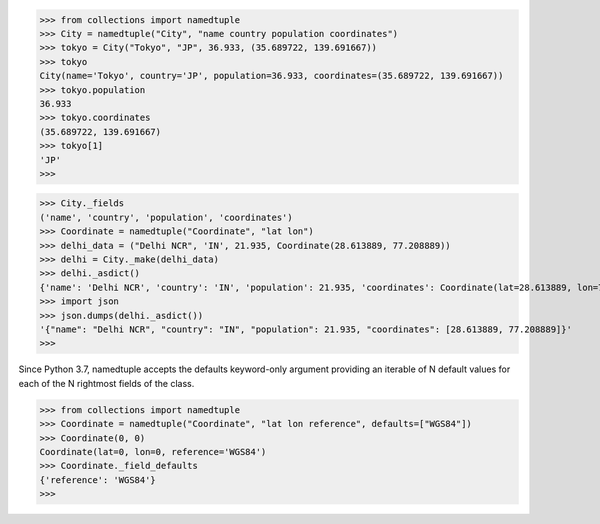 
>>> from collections import namedtuple 
>>> City = namedtuple("City", "name country population coordinates")
>>> tokyo = City("Tokyo", "JP", 36.933, (35.689722, 139.691667))
>>> tokyo
City(name='Tokyo', country='JP', population=36.933, coordinates=(35.689722, 139.691667))
>>> tokyo.population
36.933
>>> tokyo.coordinates
(35.689722, 139.691667)
>>> tokyo[1]
'JP'
>>>

>>> City._fields
('name', 'country', 'population', 'coordinates')
>>> Coordinate = namedtuple("Coordinate", "lat lon")
>>> delhi_data = ("Delhi NCR", 'IN', 21.935, Coordinate(28.613889, 77.208889)) 
>>> delhi = City._make(delhi_data)
>>> delhi._asdict()
{'name': 'Delhi NCR', 'country': 'IN', 'population': 21.935, 'coordinates': Coordinate(lat=28.613889, lon=77.208889)}
>>> import json
>>> json.dumps(delhi._asdict())
'{"name": "Delhi NCR", "country": "IN", "population": 21.935, "coordinates": [28.613889, 77.208889]}'
>>>

Since Python 3.7, namedtuple accepts the defaults keyword-only argument providing an iterable of N default values for each of the N rightmost fields of the class.

>>> from collections import namedtuple
>>> Coordinate = namedtuple("Coordinate", "lat lon reference", defaults=["WGS84"])
>>> Coordinate(0, 0)
Coordinate(lat=0, lon=0, reference='WGS84')
>>> Coordinate._field_defaults
{'reference': 'WGS84'}
>>> 